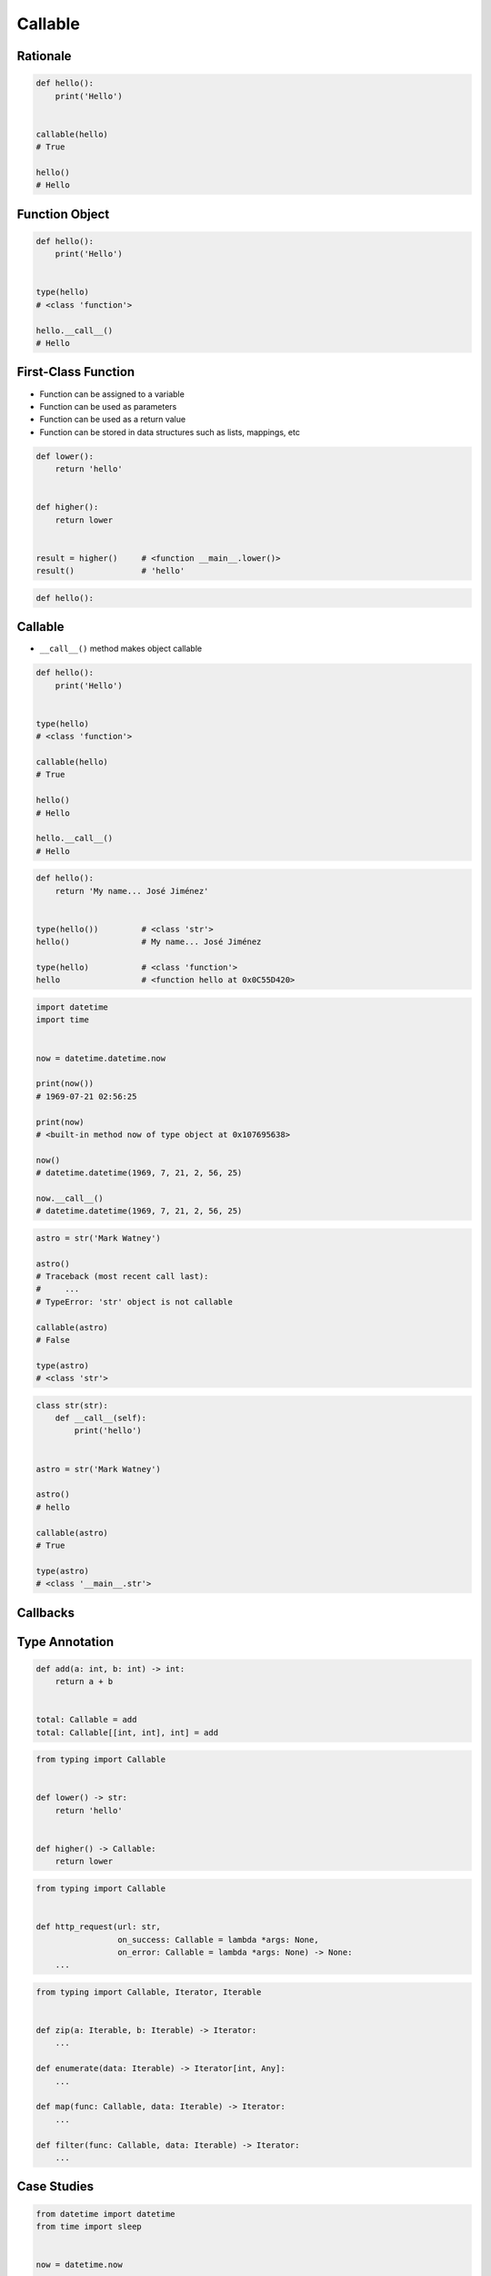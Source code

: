 ********
Callable
********


Rationale
=========
.. code-block:: python

    def hello():
        print('Hello')


    callable(hello)
    # True

    hello()
    # Hello


Function Object
===============
.. code-block:: python

    def hello():
        print('Hello')


    type(hello)
    # <class 'function'>

    hello.__call__()
    # Hello


First-Class Function
====================
* Function can be assigned to a variable
* Function can be used as parameters
* Function can be used as a return value
* Function can be stored in data structures such as lists, mappings, etc

.. code-block:: python

    def lower():
        return 'hello'


    def higher():
        return lower


    result = higher()     # <function __main__.lower()>
    result()              # 'hello'

.. code-block:: python

    def hello():




Callable
========
* ``__call__()`` method makes object callable

.. code-block:: python

    def hello():
        print('Hello')


    type(hello)
    # <class 'function'>

    callable(hello)
    # True

    hello()
    # Hello

    hello.__call__()
    # Hello

.. code-block:: python

    def hello():
        return 'My name... José Jiménez'


    type(hello())         # <class 'str'>
    hello()               # My name... José Jiménez

    type(hello)           # <class 'function'>
    hello                 # <function hello at 0x0C55D420>


.. code-block:: python

    import datetime
    import time


    now = datetime.datetime.now

    print(now())
    # 1969-07-21 02:56:25

    print(now)
    # <built-in method now of type object at 0x107695638>

    now()
    # datetime.datetime(1969, 7, 21, 2, 56, 25)

    now.__call__()
    # datetime.datetime(1969, 7, 21, 2, 56, 25)

.. code-block:: python

    astro = str('Mark Watney')

    astro()
    # Traceback (most recent call last):
    #     ...
    # TypeError: 'str' object is not callable

    callable(astro)
    # False

    type(astro)
    # <class 'str'>

.. code-block:: python

    class str(str):
        def __call__(self):
            print('hello')


    astro = str('Mark Watney')

    astro()
    # hello

    callable(astro)
    # True

    type(astro)
    # <class '__main__.str'>


Callbacks
=========
.. code-block:: python
    :caption: Callback Design Pattern

    from http import HTTPStatus
    import requests


    def http_request(url, on_success=lambda *args: None, on_error=lambda *args: None):
        result = requests.get(url)
        if result.status_code == HTTPStatus.OK:
            return on_success(result)
        else:
            return on_error(result)


    http_request(
        url='http://python.astrotech.io/',
        on_success=lambda result: print(result),
        on_error=lambda error: print(error))

    # <Response [200]>


Type Annotation
===============
.. code-block:: python

    def add(a: int, b: int) -> int:
        return a + b


    total: Callable = add
    total: Callable[[int, int], int] = add

.. code-block:: python

    from typing import Callable


    def lower() -> str:
        return 'hello'


    def higher() -> Callable:
        return lower

.. code-block:: python

    from typing import Callable


    def http_request(url: str,
                     on_success: Callable = lambda *args: None,
                     on_error: Callable = lambda *args: None) -> None:
        ...

.. code-block:: python

    from typing import Callable, Iterator, Iterable


    def zip(a: Iterable, b: Iterable) -> Iterator:
        ...

    def enumerate(data: Iterable) -> Iterator[int, Any]:
        ...

    def map(func: Callable, data: Iterable) -> Iterator:
        ...

    def filter(func: Callable, data: Iterable) -> Iterator:
        ...


Case Studies
============
.. code-block:: python

    from datetime import datetime
    from time import sleep


    now = datetime.now

    print(now())          # 1969-07-21 02:56:15
    sleep(10)
    print(now())          # 1969-07-21 02:56:25



Assignments
===========

Function First Class Define
---------------------------
* Assignment name: Function First Class Define
* Last update: 2020-10-13
* Complexity level: easy
* Lines of code to write: 4 lines
* Estimated time of completion: 5 min
* Solution: :download:`solution/function_firstclass_define.py`

:English:
    #. Define function ``wrapper``
    #. Function ``wrapper`` takes arbitrary number of positional and keyword arguments
    #. Function ``wrapper`` prints ``hello from wrapper``
    #. Define function ``check`` with ``func: Callable`` as a parameter
    #. Function ``check`` must return ``wrapper: Callable``

:Polish:
    #. Zdefiniuj funkcję ``wrapper``
    #. Funkcja ``wrapper`` przyjmuje dowolną ilość argumentów pozycyjnych i nazwanych
    #. Funkcja ``wrapper`` wypisuje ``hello from wrapper``
    #. Zdefiniuj funkcję ``check`` z ``func: Callable`` jako parametr
    #. Funkcja ``check`` ma zwracać ``wrapper: Callable``

.. code-block:: text

    >>> from inspect import isfunction
    >>> assert isfunction(check)
    >>> assert isfunction(wrapper)
    >>> assert isfunction(check(lambda: None))
    >>> check(lambda: None)()
    hello from wrapper
